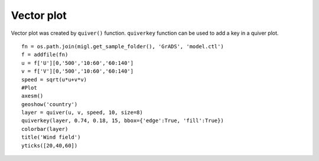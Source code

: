.. _examples-meteoinfolab-plot_types-vector:

*******************
Vector plot
*******************

Vector plot was created by ``quiver()`` function. ``quiverkey`` function
can be used to add a key in a quiver plot.

::

    fn = os.path.join(migl.get_sample_folder(), 'GrADS', 'model.ctl')
    f = addfile(fn)
    u = f['U'][0,'500','10:60','60:140']
    v = f['V'][0,'500','10:60','60:140']
    speed = sqrt(u*u+v*v)
    #Plot
    axesm()
    geoshow('country')
    layer = quiver(u, v, speed, 10, size=8)
    quiverkey(layer, 0.74, 0.18, 15, bbox={'edge':True, 'fill':True})
    colorbar(layer)
    title('Wind field')
    yticks([20,40,60])
    
.. image:: ../../../_static/vector.png